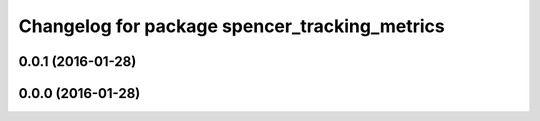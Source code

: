 ^^^^^^^^^^^^^^^^^^^^^^^^^^^^^^^^^^^^^^^^^^^^^^
Changelog for package spencer_tracking_metrics
^^^^^^^^^^^^^^^^^^^^^^^^^^^^^^^^^^^^^^^^^^^^^^

0.0.1 (2016-01-28)
------------------

0.0.0 (2016-01-28)
------------------
